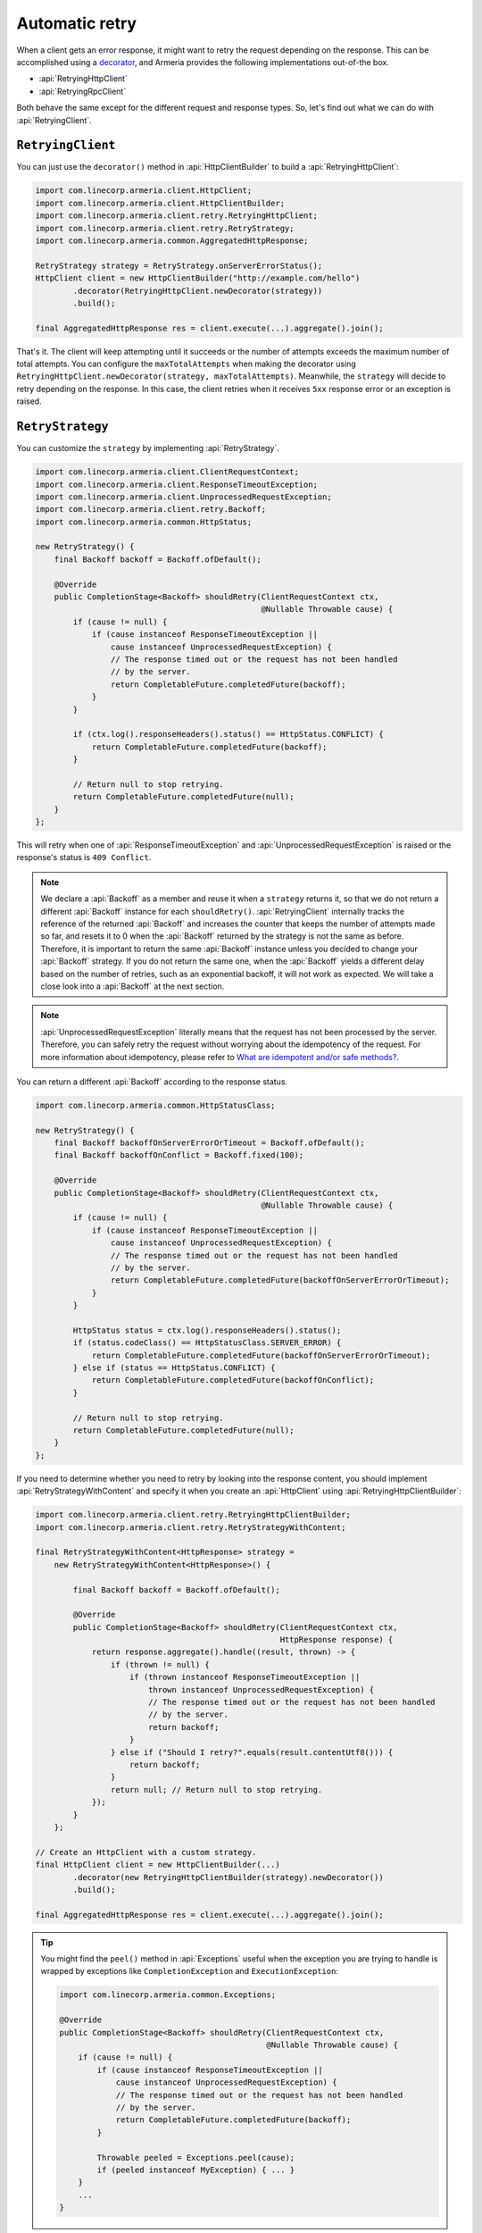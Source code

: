 .. _What are idempotent and/or safe methods?: http://restcookbook.com/HTTP%20Methods/idempotency/
.. _decorator: client-decorator.html

.. _client-retry:

Automatic retry
===============

When a client gets an error response, it might want to retry the request depending on the response.
This can be accomplished using a decorator_, and Armeria provides the following implementations out-of-the box.

- :api:`RetryingHttpClient`
- :api:`RetryingRpcClient`

Both behave the same except for the different request and response types.
So, let's find out what we can do with :api:`RetryingClient`.

``RetryingClient``
------------------

You can just use the ``decorator()`` method in :api:`HttpClientBuilder` to build a :api:`RetryingHttpClient`:

.. code-block:: java

    import com.linecorp.armeria.client.HttpClient;
    import com.linecorp.armeria.client.HttpClientBuilder;
    import com.linecorp.armeria.client.retry.RetryingHttpClient;
    import com.linecorp.armeria.client.retry.RetryStrategy;
    import com.linecorp.armeria.common.AggregatedHttpResponse;

    RetryStrategy strategy = RetryStrategy.onServerErrorStatus();
    HttpClient client = new HttpClientBuilder("http://example.com/hello")
            .decorator(RetryingHttpClient.newDecorator(strategy))
            .build();

    final AggregatedHttpResponse res = client.execute(...).aggregate().join();

That's it. The client will keep attempting until it succeeds or the number of attempts exceeds the maximum
number of total attempts. You can configure the ``maxTotalAttempts`` when making the decorator using
``RetryingHttpClient.newDecorator(strategy, maxTotalAttempts)``. Meanwhile, the ``strategy`` will decide to
retry depending on the response. In this case, the client retries when it receives ``5xx`` response error or
an exception is raised.

.. _retry-strategy:

``RetryStrategy``
-----------------

You can customize the ``strategy`` by implementing :api:`RetryStrategy`.

.. code-block:: java

    import com.linecorp.armeria.client.ClientRequestContext;
    import com.linecorp.armeria.client.ResponseTimeoutException;
    import com.linecorp.armeria.client.UnprocessedRequestException;
    import com.linecorp.armeria.client.retry.Backoff;
    import com.linecorp.armeria.common.HttpStatus;

    new RetryStrategy() {
        final Backoff backoff = Backoff.ofDefault();

        @Override
        public CompletionStage<Backoff> shouldRetry(ClientRequestContext ctx,
                                                    @Nullable Throwable cause) {
            if (cause != null) {
                if (cause instanceof ResponseTimeoutException ||
                    cause instanceof UnprocessedRequestException) {
                    // The response timed out or the request has not been handled
                    // by the server.
                    return CompletableFuture.completedFuture(backoff);
                }
            }

            if (ctx.log().responseHeaders().status() == HttpStatus.CONFLICT) {
                return CompletableFuture.completedFuture(backoff);
            }

            // Return null to stop retrying.
            return CompletableFuture.completedFuture(null);
        }
    };

This will retry when one of :api:`ResponseTimeoutException` and :api:`UnprocessedRequestException` is raised or
the response's status is ``409 Conflict``.

.. note::

    We declare a :api:`Backoff` as a member and reuse it when a ``strategy`` returns it, so that we do not
    return a different :api:`Backoff` instance for each ``shouldRetry()``. :api:`RetryingClient`
    internally tracks the reference of the returned :api:`Backoff` and increases the counter that keeps
    the number of attempts made so far, and resets it to 0 when the :api:`Backoff` returned by the strategy
    is not the same as before. Therefore, it is important to return the same :api:`Backoff` instance unless
    you decided to change your :api:`Backoff` strategy. If you do not return the same one, when the
    :api:`Backoff` yields a different delay based on the number of retries, such as an exponential backoff,
    it will not work as expected. We will take a close look into a :api:`Backoff` at the next section.

.. note::

    :api:`UnprocessedRequestException` literally means that the request has not been processed by the server.
    Therefore, you can safely retry the request without worrying about the idempotency of the request.
    For more information about idempotency, please refer to `What are idempotent and/or safe methods?`_.

You can return a different :api:`Backoff` according to the response status.

.. code-block:: java

    import com.linecorp.armeria.common.HttpStatusClass;

    new RetryStrategy() {
        final Backoff backoffOnServerErrorOrTimeout = Backoff.ofDefault();
        final Backoff backoffOnConflict = Backoff.fixed(100);

        @Override
        public CompletionStage<Backoff> shouldRetry(ClientRequestContext ctx,
                                                    @Nullable Throwable cause) {
            if (cause != null) {
                if (cause instanceof ResponseTimeoutException ||
                    cause instanceof UnprocessedRequestException) {
                    // The response timed out or the request has not been handled
                    // by the server.
                    return CompletableFuture.completedFuture(backoffOnServerErrorOrTimeout);
                }
            }

            HttpStatus status = ctx.log().responseHeaders().status();
            if (status.codeClass() == HttpStatusClass.SERVER_ERROR) {
                return CompletableFuture.completedFuture(backoffOnServerErrorOrTimeout);
            } else if (status == HttpStatus.CONFLICT) {
                return CompletableFuture.completedFuture(backoffOnConflict);
            }

            // Return null to stop retrying.
            return CompletableFuture.completedFuture(null);
        }
    };

If you need to determine whether you need to retry by looking into the response content, you should implement
:api:`RetryStrategyWithContent` and specify it when you create an :api:`HttpClient`
using :api:`RetryingHttpClientBuilder`:

.. code-block:: java

    import com.linecorp.armeria.client.retry.RetryingHttpClientBuilder;
    import com.linecorp.armeria.client.retry.RetryStrategyWithContent;

    final RetryStrategyWithContent<HttpResponse> strategy =
        new RetryStrategyWithContent<HttpResponse>() {

            final Backoff backoff = Backoff.ofDefault();

            @Override
            public CompletionStage<Backoff> shouldRetry(ClientRequestContext ctx,
                                                        HttpResponse response) {
                return response.aggregate().handle((result, thrown) -> {
                    if (thrown != null) {
                        if (thrown instanceof ResponseTimeoutException ||
                            thrown instanceof UnprocessedRequestException) {
                            // The response timed out or the request has not been handled
                            // by the server.
                            return backoff;
                        }
                    } else if ("Should I retry?".equals(result.contentUtf8())) {
                        return backoff;
                    }
                    return null; // Return null to stop retrying.
                });
            }
        };

    // Create an HttpClient with a custom strategy.
    final HttpClient client = new HttpClientBuilder(...)
            .decorator(new RetryingHttpClientBuilder(strategy).newDecorator())
            .build();

    final AggregatedHttpResponse res = client.execute(...).aggregate().join();

.. tip::

    You might find the ``peel()`` method in :api:`Exceptions` useful when the exception you are trying to
    handle is wrapped by exceptions like ``CompletionException`` and ``ExecutionException``:

    .. code-block:: java

        import com.linecorp.armeria.common.Exceptions;

        @Override
        public CompletionStage<Backoff> shouldRetry(ClientRequestContext ctx,
                                                    @Nullable Throwable cause) {
            if (cause != null) {
                if (cause instanceof ResponseTimeoutException ||
                    cause instanceof UnprocessedRequestException) {
                    // The response timed out or the request has not been handled
                    // by the server.
                    return CompletableFuture.completedFuture(backoff);
                }

                Throwable peeled = Exceptions.peel(cause);
                if (peeled instanceof MyException) { ... }
            }
            ...
        }

``Backoff``
-----------

You can use a :api:`Backoff` to determine the delay between attempts. Armeria provides :api:`Backoff`
implementations which produce the following delays out of the box:

- Fixed delay, created with ``Backoff.fixed()``
- Random delay, created with ``Backoff.random()``
- Exponential delay which is multiplied on each attempt, created with ``Backoff.exponential()``

Armeria provides ``Backoff.ofDefault()`` that you might use by default. It is exactly the same as:

.. code-block:: java

    Backoff.exponential(200   /* minDelayMillis */,
                        10000 /* maxDelayMillis */,
                        2.0   /* multiplier     */)
           .withJitter(0.2 /* jitterRate */);

The delay starts from ``minDelayMillis`` until it reaches ``maxDelayMillis`` multiplying by multiplier every
retry. Please note that the ``.withJitter()`` will add jitter value to the calculated delay.

For more information, please refer to the API documentation of the :api:`com.linecorp.armeria.client.retry`
package.

``maxTotalAttempts`` vs per-Backoff ``maxAttempts``
---------------------------------------------------

If you create a :api:`Backoff` using ``.withMaxAttempts(maxAttempts)`` in a :api:`RetryStrategy`,
the :api:`RetryingClient` which uses the :api:`RetryStrategy` will stop retrying when the number of
attempts passed ``maxAttempts``. However, if you have more than one :api:`Backoff` and return one after
the other continuously, it will keep retrying over and over again because the counter that
:api:`RetryingClient` internally tracks is initialized every time the different :api:`Backoff` is
returned. To limit the number of attempts in a whole retry session, :api:`RetryingClient` limits
the maximum number of total attempts to 10 by default. You can change this value by specifying
``maxTotalAttempts`` when you build a :api:`RetryingClient`:

.. code-block:: java

    RetryingHttpClient.newDecorator(strategy, maxTotalAttempts);

Or, you can override the default value of 10 using the JVM system property
``-Dcom.linecorp.armeria.defaultMaxTotalAttempts=<integer>``.

Note that when a :api:`RetryingClient` stops due to the attempts limit, the client will get the last received
:api:`Response` from the server.

Per-attempt timeout
-------------------

:api:`ResponseTimeoutException` can occur in two different situations while retrying. First, it occurs
when the time of whole retry session has passed the time previously configured using:

.. code-block:: java

    ClientBuilder.responseTimeoutMillis(millis);
    // or..
    ClientRequestContext.setResponseTimeoutMillis(millis);

You cannot retry on this :api:`ResponseTimeoutException`.
Second, it occurs when the time of individual attempt in retry has passed the time which is per-attempt timeout.
You can configure it when you create the decorator:

.. code-block:: java

    RetryingHttpClient.newDecorator(strategy, maxTotalAttempts,
                                    responseTimeoutMillisForEachAttempt);

You can retry on this :api:`ResponseTimeoutException`.

For example, when making a retrying request to an unresponsive service
with ``responseTimeoutMillis = 10,000``, ``responseTimeoutMillisForEachAttempt = 3,000`` and disabled
:api:`Backoff`, the first three attempts will be timed out by the per-attempt timeout (3,000ms).
The 4th one will be aborted after 1,000ms since the request session has reached at 10,000ms before
it is timed out by the per-attempt timeout.

.. uml::

    @startditaa(--no-separation, --no-shadows, scale=0.95)
    0ms         3,000ms     6,000ms     9,000ms
    |           |           |           |
    +-----------+-----------+-----------+----+
    | Attempt 1 | Attempt 2 | Attempt 3 | A4 |
    +-----------+-----------+-----------+----+
                                             |
                                           10,000ms (ResponseTimeoutException)
    @endditaa

In the example above, every attempt is made before it is timed out because the :api:`Backoff` is disabled.
However, what if a :api:`Backoff` is enabled and the moment of trying next attempt is after the point of
:api:`ResponseTimeoutException`? In such a case, the :api:`RetryingClient` does not schedule for the
next attempt, but finishes the retry session immediately with the last received :api:`Response`.
Consider the following example:

.. uml::

    @startditaa(--no-separation, --no-shadows, scale=0.95)
    0ms         3,000ms     6,000ms     9,000ms     12,000ms
    |           |           |           |           |
    +-----------+-----------+-----------+-----------+-----------------------+
    | Attempt 1 |           | Attempt 2 |           | Attempt 3 is not made |
    +-----------+-----------+-----------+----+------+-----------------------+
                                        |    |
                                        | 10,000ms (retry session deadline)
                                        |
                                    stops retrying at this point
    @endditaa

Unlike the example above, the :api:`Backoff` is enabled and it makes the :api:`RetryingClient` perform retries
with 3-second delay. When the second attempt is finished at 9,000ms, the next attempt will be at 12,000ms
exceeding the response timeout of 10,000ms.
The :api:`RetryingClient`, at this point, stops retrying and finished the retry session with the last received
:api:`Response`, retrieved at 9,000ms from the attempt 2.

.. _retry-with-logging:

``RetryingClient`` with logging
-------------------------------

You can use :api:`RetryingClient` with :api:`LoggingClient` to log. If you want to log all of the
requests and responses, decorate :api:`LoggingClient` with :api:`RetryingClient`. That is:

.. code-block:: java

    RetryStrategy strategy = RetryStrategy.onServerErrorStatus();
    HttpClient client = new HttpClientBuilder(...)
            .decorator(LoggingClient.newDecorator())
            .decorator(RetryingHttpClient.newDecorator(strategy))
            .build();

This will produce following logs when there are three attempts:

.. code-block:: java

    Request: {startTime=..., length=..., duration=..., scheme=..., host=..., headers=[...]
    Response: {startTime=..., length=..., duration=..., headers=[:status=500, ...]
    Request: {startTime=..., ..., headers=[..., armeria-retry-count=1, ...]
    Response: {startTime=..., length=..., duration=..., headers=[:status=500, ...]
    Request: {startTime=..., ..., headers=[..., armeria-retry-count=2, ...]
    Response: {startTime=..., length=..., duration=..., headers=[:status=200, ...]

.. note::

    Did you notice that the ``armeria-retry-count`` header is inserted from the second request?
    :api:`RetryingClient` inserts it to indicate the retry count of a request.
    The server might use this value to reject excessive retries, etc.

If you want to log the first request and the last response, no matter if it's successful or not,
do the reverse:

.. code-block:: java

    import com.linecorp.armeria.client.logging.LoggingClient;

    RetryStrategy strategy = RetryStrategy.onServerErrorStatus();
    // Note the order of decoration.
    HttpClient client = new HttpClientBuilder(...)
            .decorator(RetryingHttpClient.newDecorator(strategy))
            .decorator(LoggingClient.newDecorator())
            .build();

This will produce single request and response log pair and the total number of attempts only, regardless
how many attempts are made:

.. code-block:: java

    Request: {startTime=..., length=..., duration=..., scheme=..., host=..., headers=[...]
    Response: {startTime=..., length=..., headers=[:status=200, ...]}, {totalAttempts=3}

.. note::

    Please refer to :ref:`nested-log`, if you are curious about how this works internally.

``RetryingClient`` with circuit breaker
---------------------------------------

You might want to use :ref:`client-circuit-breaker` with :api:`RetryingHttpClient` using decorator_:

.. code-block:: java

    import com.linecorp.armeria.client.circuitbreaker.CircuitBreakerStrategy;
    import com.linecorp.armeria.client.circuitbreaker.CircuitBreakerHttpClientBuilder;

    CircuitBreakerStrategy cbStrategy = CircuitBreakerStrategy.onServerErrorStatus();
    RetryStrategy myRetryStrategy = new RetryStrategy() { ... };

    HttpClient client = new HttpClientBuilder(...)
            .decorator(new CircuitBreakerHttpClientBuilder(cbStrategy).newDecorator())
            .decorator(new RetryingHttpClientBuilder(myRetryStrategy).newDecorator())
            .build();

    final AggregatedHttpResponse res = client.execute(...).aggregate().join();

This decorates :api:`CircuitBreakerHttpClient` with :api:`RetryingHttpClient` so that the :api:`CircuitBreaker`
judges every request and retried request as successful or failed. If the failure rate exceeds a certain
threshold, it raises a :api:`FailFastException`. When using both clients, you need to write a custom
:api:`RetryStrategy` to handle this exception so that the :api:`RetryingHttpClient` does not attempt
a retry unnecessarily when the circuit is open, e.g.

.. code-block:: java

    import com.linecorp.armeria.client.circuitbreaker.FailFastException;

    new RetryStrategy() {
        final Backoff backoff = Backoff.ofDefault();

        @Override
        public CompletionStage<Backoff> shouldRetry(ClientRequestContext ctx,
                                                    @Nullable Throwable cause) {
            if (cause != null) {
                if (cause instanceof FailFastException) {
                    // The circuit is already open so returns null to stop retrying.
                    return CompletableFuture.completedFuture(null);
                }

                if (cause instanceof ResponseTimeoutException ||
                    cause instanceof UnprocessedRequestException) {
                    // The response timed out or the request has not been handled
                    // by the server.
                    return CompletableFuture.completedFuture(backoff);
                }
            }
            ... // Implement the rest of your own strategy.
        }
    };

.. note::

    You may want to allow retrying even on :api:`FailFastException` when your endpoint is configured with
    client-side load balancing because the next attempt might be sent to the next available endpoint.
    See :ref:`client-service-discovery` for more information about client-side load balancing.

See also
--------

- :ref:`advanced-structured-logging`
